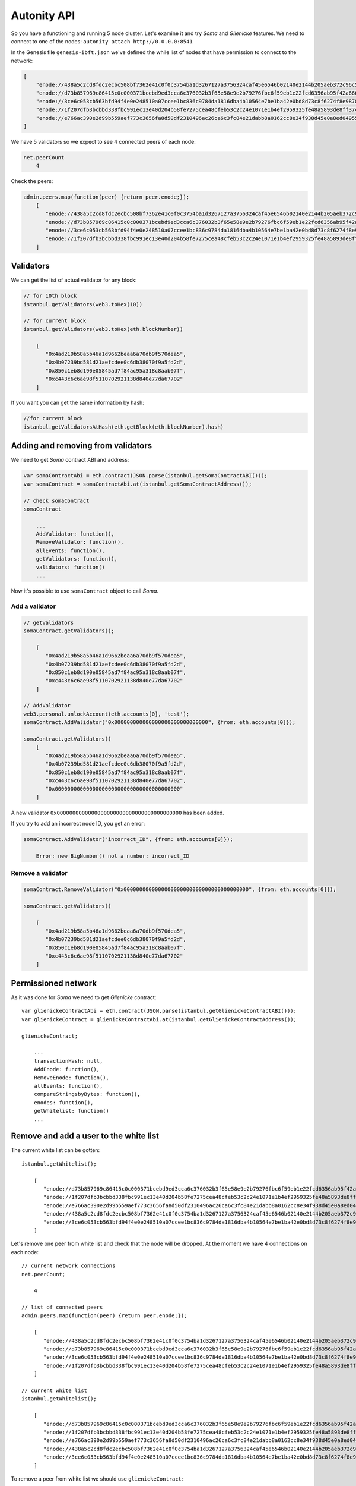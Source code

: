 Autonity API
============

So you have a functioning and running 5 node cluster. Let's examine it and try
*Soma* and *Glienicke* features. We need to connect to one
of the nodes: ``autonity attach http://0.0.0.0:8541``

In the Genesis file ``genesis-ibft.json`` we've defined the while list
of nodes that have permission to connect to the network:

.. code:: bash

        [
            "enode://438a5c2cd8fdc2ecbc508bf7362e41c0f0c3754ba1d3267127a3756324caf45e6546b02140e2144b205aeb372c96c5df9641485f721dc7c5b27eb9e35f5d887b@172.25.0.14:30303",
            "enode://d73b857969c86415c0c000371bcebd9ed3cca6c376032b3f65e58e9e2b79276fbc6f59eb1e22fcd6356ab95f42a666f70afd4985933bd8f3e05beb1a2bf8fdde@172.25.0.11:30303",
            "enode://3ce6c053cb563bfd94f4e0e248510a07ccee1bc836c9784da1816dba4b10564e7be1ba42e0bd8d73c8f6274f8e9878dc13814adb381c823264265c06048b4b59@172.25.0.15:30303"
            "enode://1f207dfb3bcbbd338fbc991ec13e40d204b58fe7275cea48cfeb53c2c24e1071e1b4ef2959325fe48a5893de8ff37c73a24a412f367e505e5dec832813da546a@172.25.0.12:30303",
            "enode://e766ac390e2d99b559aef773c3656fa8d50df2310496ac26ca6c3fc84e21dabb8a0162cc8e34f938d45e0a8ed04955f8ddf1c380182f8ef17a3f08885064505f@172.25.0.13:30303",
        ]

We have 5 validators so we expect to see 4 connected peers of each node:

.. code:: bash

    net.peerCount
        4

Check the peers:

.. code:: bash

    admin.peers.map(function(peer) {return peer.enode;});
        [  
           "enode://438a5c2cd8fdc2ecbc508bf7362e41c0f0c3754ba1d3267127a3756324caf45e6546b02140e2144b205aeb372c96c5df9641485f721dc7c5b27eb9e35f5d887b@172.25.0.14:59360",
           "enode://d73b857969c86415c0c000371bcebd9ed3cca6c376032b3f65e58e9e2b79276fbc6f59eb1e22fcd6356ab95f42a666f70afd4985933bd8f3e05beb1a2bf8fdde@172.25.0.11:30303",
           "enode://3ce6c053cb563bfd94f4e0e248510a07ccee1bc836c9784da1816dba4b10564e7be1ba42e0bd8d73c8f6274f8e9878dc13814adb381c823264265c06048b4b59@172.25.0.15:30303",
           "enode://1f207dfb3bcbbd338fbc991ec13e40d204b58fe7275cea48cfeb53c2c24e1071e1b4ef2959325fe48a5893de8ff37c73a24a412f367e505e5dec832813da546a@172.25.0.12:30303"
        ]

Validators
----------

We can get the list of actual validator for any block:

.. code:: bash

    // for 10th block
    istanbul.getValidators(web3.toHex(10))

    // for current block
    istanbul.getValidators(web3.toHex(eth.blockNumber))

        [
           "0x4ad219b58a5b46a1d9662beaa6a70db9f570dea5",
           "0x4b07239bd581d21aefcdee0c6db38070f9a5fd2d",
           "0x850c1eb8d190e05845ad7f84ac95a318c8aab07f",
           "0xc443c6c6ae98f5110702921138d840e77da67702"
        ]

If you want you can get the same information by hash:

.. code:: bash

    //for current block
    istanbul.getValidatorsAtHash(eth.getBlock(eth.blockNumber).hash)

Adding and removing from validators
-----------------------------------

We need to get *Soma* contract ABI and address:

.. code:: bash

    var somaContractAbi = eth.contract(JSON.parse(istanbul.getSomaContractABI()));
    var somaContract = somaContractAbi.at(istanbul.getSomaContractAddress());

    // check somaContract
    somaContract

        ...
        AddValidator: function(),
        RemoveValidator: function(),
        allEvents: function(),
        getValidators: function(),
        validators: function()
        ...
        

Now it's possible to use ``somaContract`` object to call *Soma*.

Add a validator
'''''''''''''''

.. code:: bash

    // getValidators
    somaContract.getValidators();

        [
           "0x4ad219b58a5b46a1d9662beaa6a70db9f570dea5",
           "0x4b07239bd581d21aefcdee0c6db38070f9a5fd2d",
           "0x850c1eb8d190e05845ad7f84ac95a318c8aab07f",
           "0xc443c6c6ae98f5110702921138d840e77da67702"
        ]

    // AddValidator
    web3.personal.unlockAccount(eth.accounts[0], 'test');
    somaContract.AddValidator("0x000000000000000000000000000000", {from: eth.accounts[0]});

    somaContract.getValidators()
        [
           "0x4ad219b58a5b46a1d9662beaa6a70db9f570dea5",
           "0x4b07239bd581d21aefcdee0c6db38070f9a5fd2d",
           "0x850c1eb8d190e05845ad7f84ac95a318c8aab07f",
           "0xc443c6c6ae98f5110702921138d840e77da67702",
           "0x0000000000000000000000000000000000000000"
        ]

A new validator ``0x0000000000000000000000000000000000000000`` has been
added.

If you try to add an incorrect node ID, you get an error:

.. code:: bash

    somaContract.AddValidator("incorrect_ID", {from: eth.accounts[0]});

        Error: new BigNumber() not a number: incorrect_ID

Remove a validator
''''''''''''''''''

.. code:: bash

    somaContract.RemoveValidator("0x0000000000000000000000000000000000000000", {from: eth.accounts[0]});

    somaContract.getValidators()

        [
           "0x4ad219b58a5b46a1d9662beaa6a70db9f570dea5",
           "0x4b07239bd581d21aefcdee0c6db38070f9a5fd2d",
           "0x850c1eb8d190e05845ad7f84ac95a318c8aab07f",
           "0xc443c6c6ae98f5110702921138d840e77da67702"
        ]

Permissioned network
---------------------

As it was done for *Soma* we need to get *Glienicke* contract:

::

    var glienickeContractAbi = eth.contract(JSON.parse(istanbul.getGlienickeContractABI()));
    var glienickeContract = glienickeContractAbi.at(istanbul.getGlienickeContractAddress());

    glienickeContract;

        ...
        transactionHash: null,
        AddEnode: function(),
        RemoveEnode: function(),
        allEvents: function(),
        compareStringsbyBytes: function(),
        enodes: function(),
        getWhitelist: function()
        ...

Remove and add a user to the white list
----------------------------------------

The current white list can be gotten:

::

    istanbul.getWhitelist();

        [
           "enode://d73b857969c86415c0c000371bcebd9ed3cca6c376032b3f65e58e9e2b79276fbc6f59eb1e22fcd6356ab95f42a666f70afd4985933bd8f3e05beb1a2bf8fdde@172.25.0.11:30303",
           "enode://1f207dfb3bcbbd338fbc991ec13e40d204b58fe7275cea48cfeb53c2c24e1071e1b4ef2959325fe48a5893de8ff37c73a24a412f367e505e5dec832813da546a@172.25.0.12:30303",
           "enode://e766ac390e2d99b559aef773c3656fa8d50df2310496ac26ca6c3fc84e21dabb8a0162cc8e34f938d45e0a8ed04955f8ddf1c380182f8ef17a3f08885064505f@172.25.0.13:30303",
           "enode://438a5c2cd8fdc2ecbc508bf7362e41c0f0c3754ba1d3267127a3756324caf45e6546b02140e2144b205aeb372c96c5df9641485f721dc7c5b27eb9e35f5d887b@172.25.0.14:30303",
           "enode://3ce6c053cb563bfd94f4e0e248510a07ccee1bc836c9784da1816dba4b10564e7be1ba42e0bd8d73c8f6274f8e9878dc13814adb381c823264265c06048b4b59@172.25.0.15:30303"
        ]

Let's remove one peer from white list and check that the node will be
dropped. At the moment we have 4 connections on each node:

::

    // current network connections
    net.peerCount;

        4

    // list of connected peers
    admin.peers.map(function(peer) {return peer.enode;});

        [
           "enode://438a5c2cd8fdc2ecbc508bf7362e41c0f0c3754ba1d3267127a3756324caf45e6546b02140e2144b205aeb372c96c5df9641485f721dc7c5b27eb9e35f5d887b@172.25.0.14:57262",
           "enode://d73b857969c86415c0c000371bcebd9ed3cca6c376032b3f65e58e9e2b79276fbc6f59eb1e22fcd6356ab95f42a666f70afd4985933bd8f3e05beb1a2bf8fdde@172.25.0.11:30303",
           "enode://3ce6c053cb563bfd94f4e0e248510a07ccee1bc836c9784da1816dba4b10564e7be1ba42e0bd8d73c8f6274f8e9878dc13814adb381c823264265c06048b4b59@172.25.0.15:60654",
           "enode://1f207dfb3bcbbd338fbc991ec13e40d204b58fe7275cea48cfeb53c2c24e1071e1b4ef2959325fe48a5893de8ff37c73a24a412f367e505e5dec832813da546a@172.25.0.12:30303"
        ]

    // current white list
    istanbul.getWhitelist();

        [
           "enode://d73b857969c86415c0c000371bcebd9ed3cca6c376032b3f65e58e9e2b79276fbc6f59eb1e22fcd6356ab95f42a666f70afd4985933bd8f3e05beb1a2bf8fdde@172.25.0.11:30303",
           "enode://1f207dfb3bcbbd338fbc991ec13e40d204b58fe7275cea48cfeb53c2c24e1071e1b4ef2959325fe48a5893de8ff37c73a24a412f367e505e5dec832813da546a@172.25.0.12:30303",
           "enode://e766ac390e2d99b559aef773c3656fa8d50df2310496ac26ca6c3fc84e21dabb8a0162cc8e34f938d45e0a8ed04955f8ddf1c380182f8ef17a3f08885064505f@172.25.0.13:30303",
           "enode://438a5c2cd8fdc2ecbc508bf7362e41c0f0c3754ba1d3267127a3756324caf45e6546b02140e2144b205aeb372c96c5df9641485f721dc7c5b27eb9e35f5d887b@172.25.0.14:30303",
           "enode://3ce6c053cb563bfd94f4e0e248510a07ccee1bc836c9784da1816dba4b10564e7be1ba42e0bd8d73c8f6274f8e9878dc13814adb381c823264265c06048b4b59@172.25.0.15:30303"
        ]
        

To remove a peer from white list we should use ``glienickeContract``:

::

    glienickeContract.RemoveEnode("enode://1f207dfb3bcbbd338fbc991ec13e40d204b58fe7275cea48cfeb53c2c24e1071e1b4ef2959325fe48a5893de8ff37c73a24a412f367e505e5dec832813da546a@172.25.0.12:30303", {from: eth.accounts[0], gas: 100000000});

    net.peerCount;

        3

    admin.peers.map(function(peer) {return peer.enode;});

        [
           "enode://e766ac390e2d99b559aef773c3656fa8d50df2310496ac26ca6c3fc84e21dabb8a0162cc8e34f938d45e0a8ed04955f8ddf1c380182f8ef17a3f08885064505f@172.25.0.13:30303",
           "enode://438a5c2cd8fdc2ecbc508bf7362e41c0f0c3754ba1d3267127a3756324caf45e6546b02140e2144b205aeb372c96c5df9641485f721dc7c5b27eb9e35f5d887b@172.25.0.14:40640",
           "enode://3ce6c053cb563bfd94f4e0e248510a07ccee1bc836c9784da1816dba4b10564e7be1ba42e0bd8d73c8f6274f8e9878dc13814adb381c823264265c06048b4b59@172.25.0.15:53914"
        ]

    istanbul.getWhitelist();

        [
           "enode://d73b857969c86415c0c000371bcebd9ed3cca6c376032b3f65e58e9e2b79276fbc6f59eb1e22fcd6356ab95f42a666f70afd4985933bd8f3e05beb1a2bf8fdde@172.25.0.11:30303",
           "enode://e766ac390e2d99b559aef773c3656fa8d50df2310496ac26ca6c3fc84e21dabb8a0162cc8e34f938d45e0a8ed04955f8ddf1c380182f8ef17a3f08885064505f@172.25.0.13:30303",
           "enode://438a5c2cd8fdc2ecbc508bf7362e41c0f0c3754ba1d3267127a3756324caf45e6546b02140e2144b205aeb372c96c5df9641485f721dc7c5b27eb9e35f5d887b@172.25.0.14:30303",
           "enode://3ce6c053cb563bfd94f4e0e248510a07ccee1bc836c9784da1816dba4b10564e7be1ba42e0bd8d73c8f6274f8e9878dc13814adb381c823264265c06048b4b59@172.25.0.15:30303"
        ]

The connection with the removed peer won't be established until the peer
will be added to white list again. If this happened, the connection will
be established in few seconds:

::

    glienickeContract.AddEnode("enode://1f207dfb3bcbbd338fbc991ec13e40d204b58fe7275cea48cfeb53c2c24e1071e1b4ef2959325fe48a5893de8ff37c73a24a412f367e505e5dec832813da546a@172.25.0.12:30303", {from: eth.accounts[0], gas: 100000000});

    net.peerCount;

        4

    admin.peers.map(function(peer) {return peer.enode;});

        [
           "enode://e766ac390e2d99b559aef773c3656fa8d50df2310496ac26ca6c3fc84e21dabb8a0162cc8e34f938d45e0a8ed04955f8ddf1c380182f8ef17a3f08885064505f@172.25.0.13:30303",
           "enode://438a5c2cd8fdc2ecbc508bf7362e41c0f0c3754ba1d3267127a3756324caf45e6546b02140e2144b205aeb372c96c5df9641485f721dc7c5b27eb9e35f5d887b@172.25.0.14:40640",
           "enode://3ce6c053cb563bfd94f4e0e248510a07ccee1bc836c9784da1816dba4b10564e7be1ba42e0bd8d73c8f6274f8e9878dc13814adb381c823264265c06048b4b59@172.25.0.15:53914",
           "enode://1f207dfb3bcbbd338fbc991ec13e40d204b58fe7275cea48cfeb53c2c24e1071e1b4ef2959325fe48a5893de8ff37c73a24a412f367e505e5dec832813da546a@172.25.0.12:33168"
        ]


    istanbul.getWhitelist();

        [
           "enode://d73b857969c86415c0c000371bcebd9ed3cca6c376032b3f65e58e9e2b79276fbc6f59eb1e22fcd6356ab95f42a666f70afd4985933bd8f3e05beb1a2bf8fdde@172.25.0.11:30303",
           "enode://e766ac390e2d99b559aef773c3656fa8d50df2310496ac26ca6c3fc84e21dabb8a0162cc8e34f938d45e0a8ed04955f8ddf1c380182f8ef17a3f08885064505f@172.25.0.13:30303",
           "enode://438a5c2cd8fdc2ecbc508bf7362e41c0f0c3754ba1d3267127a3756324caf45e6546b02140e2144b205aeb372c96c5df9641485f721dc7c5b27eb9e35f5d887b@172.25.0.14:30303",
           "enode://3ce6c053cb563bfd94f4e0e248510a07ccee1bc836c9784da1816dba4b10564e7be1ba42e0bd8d73c8f6274f8e9878dc13814adb381c823264265c06048b4b59@172.25.0.15:30303",
           "enode://1f207dfb3bcbbd338fbc991ec13e40d204b58fe7275cea48cfeb53c2c24e1071e1b4ef2959325fe48a5893de8ff37c73a24a412f367e505e5dec832813da546a@172.25.0.12:30303"
        ]

Error handling
--------------

If we try to add an incorrect enode:

.. code:: bash

    glienickeContract.AddEnode("incorrect_Enode", {from: eth.accounts[0]});

The error should be logged in cluster. To get logs run the command
``docker-compose logs | grep "ERROR"``:

::

    ERROR[04-11|08:48:09.034] Invalid whitelisted enode                returned enode=incorrect_Enode error="invalid URL scheme, want \"enode\""
